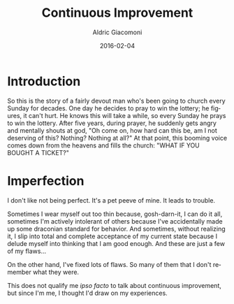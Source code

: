 #+TITLE:       Continuous Improvement
#+AUTHOR:      Aldric Giacomoni
#+EMAIL:       trevoke@gmail.com
#+DATE: 2016-02-04
#+URI:         /blog/%y/%m/%d/continuous-improvement
#+TAGS: habits programming continuous-improvement
#+LANGUAGE:    en
#+OPTIONS:     H:3 num:nil toc:nil \n:nil ::t |:t ^:nil -:nil f:t *:t <:t
#+DESCRIPTION: Self-improvement
#+DRAFT: t

* Introduction
So this is the story of a fairly devout man who's been going to church every Sunday for decades. One day he decides to pray to win the lottery; he figures, it can't hurt. He knows this will take a while, so every Sunday he prays to win the lottery. After five years, during prayer, he suddenly gets angry and mentally shouts at god, "Oh come on, how hard can this be, am I not deserving of this? Nothing? Nothing at all?" At that point, this booming voice comes down from the heavens and fills the church: "WHAT IF YOU BOUGHT A TICKET?"

* Imperfection

I don't like not being perfect. It's a pet peeve of mine. It leads to trouble.

Sometimes I wear myself out too thin because, gosh-darn-it, I can do it all, sometimes I'm actively intolerant of others because I've accidentally made up some draconian standard for behavior. And sometimes, without realizing it, I slip into total and complete acceptance of my current state because I delude myself into thinking that I am good enough. And these are just a few of my flaws...

On the other hand, I've fixed lots of flaws. So many of them that I don't remember what they were.

This does not qualify me /ipso facto/ to talk about continuous improvement, but since I'm me, I thought I'd draw on my experiences.
